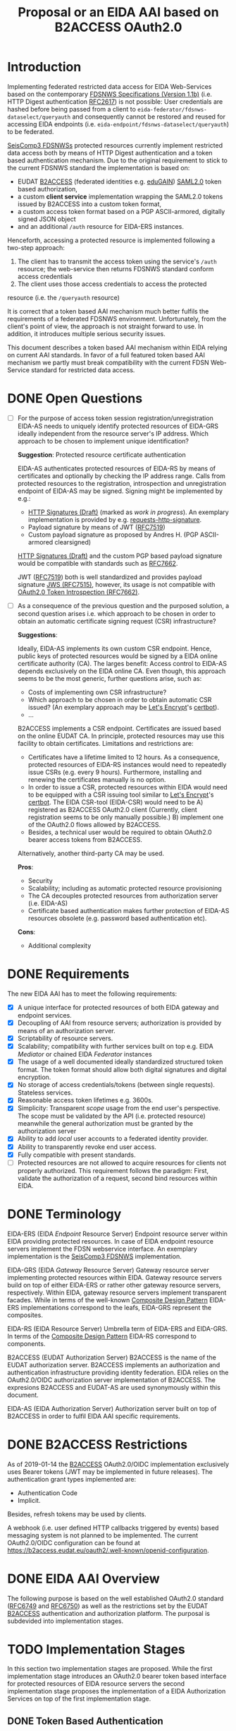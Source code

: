 #+TITLE: Proposal or an EIDA AAI based on B2ACCESS OAuth2.0

* Introduction

Implementing federated restricted data access for EIDA Web-Services based on
the contemporary
[[http://www.fdsn.org/webservices/FDSN-WS-Specifications-1.1.pdf][FDSNWS
Specifications (Version 1.1b)]] (i.e. HTTP Digest authentication
[[https://tools.ietf.org/html/rfc2617][RFC2617]]) is not possible: User
credentials are hashed before being passed from a client to
=eida-federator/fdsnws-dataselect/queryauth= and consequently cannot be
restored and reused for accessing EIDA endpoints (i.e.
=eida-endpoint/fdsnws-dataselect/queryauth=) to be federated.

[[https://docs.gempa.de/seiscomp3/current/apps/fdsnws.html][SeisComp3
FDSNWSs]] protected resources currently implement restricted data access both
by means of HTTP Digest authentication and a token based authentication
mechanism. Due to the original requirement to stick to the current FDSNWS
standard the implementation is based on:
  - EUDAT [[https://b2access.eudat.eu/home/][B2ACCESS]] (federated identities
    e.g. [[https://edugain.org/][eduGAIN]])
    [[http://docs.oasis-open.org/security/saml/v2.0/saml-core-2.0-os.pdf][SAML2.0]]
    token based authorization,
  - a custom *client service* implementation wrapping the SAML2.0
    tokens issued by B2ACCESS into a custom token format,
  - a custom access token format based on a PGP ASCII-armored, digitally
    signed JSON object
  - and an additional ~/auth~ resource for EIDA-ERS instances.

Henceforth, accessing a protected resource is implemented following a
two-step approach:
  1. The client has to transmit the access token using the service's ~/auth~
    resource; the web-service then returns FDSNWS standard conform access
    credentials
  2. The client uses those access credentials to access the protected
  resource (i.e. the ~/queryauth~ resource)

It is correct that a token based AAI mechanism much better fulfils the
requirements of a federated FDSNWS environment. Unfortunately, from the
client's point of view, the approach is not straight forward to use. In
addition, it introduces multiple serious security issues.

This document describes a token based AAI mechanism within EIDA relying on
current AAI standards. In favor of a full featured token based AAI mechanism
we partly must break compatibility with the current FDSN Web-Service standard
for restricted data access.

* DONE Open Questions

  - [ ] For the purpose of access token session registration/unregistration
    EIDA-AS needs to uniquely identify protected resources of EIDA-GRS
    ideally independent from the resource server's IP address. Which approach
    to be chosen to implement unique identification?

    *Suggestion*: Protected resource certificate authentication

    EIDA-AS authenticates protected resources of EIDA-RS by means of
    certificates and optionally by checking the IP address range. Calls from
    protected resources to the registration, introspection and unregistration
    endpoint of EIDA-AS may be signed. Signing might be implemented by e.g.:

    - [[https://tools.ietf.org/html/draft-cavage-http-signatures-10][HTTP
      Signatures (Draft)]] (marked as /work in progress/). An exemplary
      implementation is provided by e.g.
      [[https://github.com/kislyuk/requests-http-signature][requests-http-signature]].
    - Payload signature by means of JWT
      ([[https://tools.ietf.org/html/rfc7519][RFC7519]])
    - Custom payload signature as proposed by Andres H. (PGP ASCII-armored
      clearsigned)

    [[https://tools.ietf.org/html/draft-cavage-http-signatures-10][HTTP
    Signatures (Draft)]] and the custom PGP based payload signature would be
    compatible with standards such as
    [[https://tools.ietf.org/html/rfc7662][RFC7662]].

    JWT ([[https://tools.ietf.org/html/rfc7519][RFC7519]]) both is well 
    standardized and provides payload signature
    [[https://tools.ietf.org/html/rfc7515][JWS (RFC7515)]], however, its
    usage is not compatible with
    [[https://tools.ietf.org/html/rfc7662][OAuth2.0 Token Introspection
    (RFC7662)]].

  - [ ] As a consequence of the previous question and the purposed solution,
    a second question arises i.e. which approach to be chosen in order to
    obtain an automatic certificate signing request (CSR) infrastructure?

    *Suggestions*:

    Ideally, EIDA-AS implements its own custom CSR endpoint. Hence, public
    keys of protected resources would be signed by a EIDA online
    certificate authority (CA). The larges benefit: Access control to EIDA-AS
    depends exclusively on the EIDA online CA. Even though, this approach
    seems to be the most generic, further questions arise, such as:
      - Costs of implementing own CSR infrastructure?
      - Which approach to be chosen in order to obtain automatic CSR issued?
        (An exemplary approach may be [[https://letsencrypt.org/][Let's
        Encrypt]]'s [[https://certbot.eff.org/][certbot]]).
      - ...

    B2ACCESS implements a CSR endpoint. Certificates are issued based on the
    online EUDAT CA. In principle, protected resources may use this facility
    to obtain certificates. Limitations and restrictions are:
    - Certificates have a lifetime limited to 12 hours. As a consequence,
      protected resources of EIDA-RS instances would need to repeatedly issue
      CSRs (e.g. every 9 hours). Furthermore, installing and renewing the
      certificates manually is no option.
    - In order to issue a CSR, protected resources within EIDA would need to
      be equipped with a CSR issuing tool similar to
      [[https://letsencrypt.org/][Let's Encrypt]]'s
      [[https://certbot.eff.org/][certbot]]. The EIDA CSR-tool (EIDA-CSR) would need to be
      A) registered as B2ACCESS OAuth2.0 client (Currently, client
      registration seems to be only manually possible.)
      B) implement one of the OAuth2.0 flows allowed by B2ACCESS.
    - Besides, a technical user would be required to obtain OAuth2.0 bearer
      access tokens from B2ACCESS.

    Alternatively, another third-party CA may be used.

    *Pros*:
    - Security
    - Scalability; including as automatic protected resource provisioning
    - The CA decouples protected resources from authorization server (i.e.
      EIDA-AS)
    - Certificate based authentication makes further protection of EIDA-AS
      resources obsolete (e.g. password based authentication etc).

    *Cons*:
    - Additional complexity

* DONE Requirements

The new EIDA AAI has to meet the following requirements:
- [X] A unique interface for protected resources of both EIDA gateway and
  endpoint services.
- [X] Decoupling of AAI from resource servers; authorization is provided by
  means of an authorization server.
- [X] Scriptability of resource servers.
- [X] Scalability; compatibility with further services built on top e.g.
  EIDA /Mediator/ or chained EIDA /Federator/ instances
- [X] The usage of a well documented ideally standardized structured token
  format. The token format should allow both digital signatures and digital
  encryption.
- [X] No storage of access credentials/tokens (between single
  requests). Stateless services.
- [X] Reasonable access token lifetimes e.g. 3600s.
- [X] Simplicity: Transparent /scope/ usage from the end user's
  perspective. The scope must be validated by the API (i.e. protected
  resource) meanwhile the general authorization must be granted by the
  authorization server
- [X] Ability to add /local/ user accounts to a federated identity provider.
- [X] Ability to transparently revoke end user access.
- [X] Fully compatible with present standards.
- [ ] Protected resources are not allowed to acquire resources for clients
  not properly authorized. This requirement follows the paradigm: First,
  validate the authorization of a request, second bind resources within EIDA.

* DONE Terminology

EIDA-ERS (EIDA /Endpoint/ Resource Server)
  Endpoint resource server within EIDA providing protected resources. In case
  of EIDA endpoint resource servers implement the FDSN webservice interface.
  An exemplary implementation is the
  [[https://docs.gempa.de/seiscomp3/current/apps/fdsnws.html][SeisComp3
  FDSNWS]] implementation.

EIDA-GRS (EIDA /Gateway/ Resource Server)
  Gateway resource server implementing protected resources within EIDA.
  Gateway resource servers build on top of either EIDA-ERS or rather other
  gateway resource servers, respectively. Within EIDA, gateway resource
  servers implement transparent facades. While in terms of the well-known
  [[https://en.wikipedia.org/wiki/Composite_pattern][Composite Design
  Pattern]] EIDA-ERS implementations correspond to the leafs, EIDA-GRS
  represent the composites.

EIDA-RS (EIDA Resource Server)
  Umbrella term of EIDA-ERS and EIDA-GRS. In terms of the 
  [[https://en.wikipedia.org/wiki/Composite_pattern][Composite
  Design Pattern]] EIDA-RS correspond to components.

B2ACCESS (EUDAT Authorization Server)
  B2ACCESS is the name of the EUDAT authorization server. B2ACCESS implements
  an authorization and authentication infrastructure providing identity
  federation. EIDA relies on the OAuth2.0/OIDC authorization server
  implementation of B2ACCESS. The expresions B2ACCESS and EUDAT-AS are used
  synonymously within this document.

EIDA-AS (EIDA Authorization Server)
  Authorization server built on top of B2ACCESS in order to fulfil EIDA AAI
  specific requirements.

* DONE B2ACCESS Restrictions

As of 2019-01-14 the [[https://eudat.eu/services/b2access][B2ACCESS]]
OAuth2.0/OIDC implementation exclusively uses Bearer tokens (JWT may be
implemented in future releases). The authentication grant types implemented
are:
  - Authentication Code
  - Implicit.

Besides, refresh tokens may be used by clients.

A webhook (i.e. user defined HTTP callbacks triggered by events) based
messaging system is not planned to be implemented. The current OAuth2.0/OIDC
configuration can be found at
[[https://b2access.eudat.eu/oauth2/.well-known/openid-configuration]].

* DONE EIDA AAI Overview

The following purpose is based on the well established OAuth2.0 standard
([[https://tools.ietf.org/html/rfc6749][RFC6749]] and
[[https://tools.ietf.org/html/rfc6750][RFC6750]]) as well as the restrictions
set by the EUDAT [[https://eudat.eu/services/b2access][B2ACCESS]]
authentication and authorization platform. The purposal is subdevided into
implementation stages.

* TODO Implementation Stages

In this section two implementation stages are proposed. While the first
implementation stage introduces an OAuth2.0 bearer token based interface for
protected resources of EIDA resource servers the second implementation stage
proposes the implementation of a EIDA Authorization Services on top of the
first implementation stage.

** DONE Token Based Authentication

For restricted data access all protected resources within EIDA MUST implement
a stateless access token based authentication interface. Authenticated
requests MUST be performed using the /Authorization/ request header field
defined in [[https://tools.ietf.org/html/rfc6750#section-2.1][Section 2.1 of
RFC6750]].

Protected resources from both EIDA-GRS and EIDA-ERS perform the access token
validation using the EUDAT Authorization Service (EUDAT-AS), namely B2ACCESS.
Thus, the access token is sent to the token endpoint as defined by the
B2ACCESS OpenID configuration guidelines.
EIDA resource servers send access tokens to B2ACCESS using the
/Authorization/ request header field. All EIDA resource servers MUST perform
this valdidation in order to be able to return the appropriate HTTP status
codes in case of errors.

Once a protected resource of a EIDA-GRS receives a request containing a
bearer access token, the EIDA-GRS MUST forward this access token for
subsequent requests to EIDA-ERS. EIDA resource servers MUST NOT store access
tokens between two single requests.

*** DONE Protected Resource Request

Protected resources of EIDA-RS will implement authentication requests using
the authorization request header field as defined in
[[https://tools.ietf.org/html/rfc6750#section-2.1][Section 2.1 of RFC6750]].

The following is a non-normative exemplary end-user client request:

#+BEGIN_SRC
  GET /resource?net=Z3sta=A051&cha=HHZ HTTP/1.1
  Host: server.example.com
  Authorization: Bearer mF_9.B5f-4.1JqM
#+END_SRC

Request parameters for protected resources are equal to those for unprotected
resources. Request parameters are defined in the
[[http://www.fdsn.org/webservices/FDSN-WS-Specifications-1.1.pdf][FDSN
Web-Service Specifications (Version 1.1b)]].

Protected resources of EIDA-GRS MUST only perform HTTP POST requests
([[https://tools.ietf.org/html/rfc7231][RFC7231]]) to other protected
resources within EIDA.

*** DONE Protected Resource Response

If the access token validation (authentication) was successful and the
client is authorized to request the data as specified the protected resource
MUST return the data as defined in the
[[https://www.fdsn.org/webservices/FDSN-WS-Specifications-1.1.pdf][FDSN
Web-Service Specifications]].

*** DONE Error Codes

In case a request for restricted data fails protected resources of EIDA-RS
MUST return HTTP status codes as defined in the
[[https://www.fdsn.org/webservices/FDSN-WS-Specifications-1.1.pdf][FDSN
Web-Service Specifications]].

~invalid_request~
  In addition to the reasons defined in the FDSNWS specifications the EIDA
  resource server MUST return HTTP 400 (Bad Request) status code if a method
  including an access token is different as defined above. 

~invalid_token~
  The access token provided is expired, revoked, malformed, or
  invalid for other reasons. The EIDA-RS MUST respond with the HTTP 401
  (Unauthorized) status code. The client MAY request a new access token from
  B2ACCESS and retry the protected resource request.

~insufficient_scope~
  An EIDA resource server MUST return HTTP 403 (Forbidden) status code if the
  request requires higher privileges than provided.

If the request lacks any authentication information (e.g. the client was
unaware that authentication is necessary or attempted using an unsupported
authentication method), the resource server MUST NOT include an error code
or other error information.

*** DONE Design Considerations

Since all EIDA-RS implementations support a unique interface the approach
described above is easily scaleable. Also, a scenario with multiple chained
EIDA-GRS may be feasible. While the scope management and user provisioning is
implemented by B2ACCESS the scope is evaluated and validated from EIDA-RS
instances. In addition, users easily may be revoked. That is even during a
request processed by an EIDA-GRS.

Drawbacks of this architecture are:

  - EUDAT-AS requires access tokens to be validated by B2ACCESS. If EIDA
    grows this probably will result in an increasingly /chatty/ system bound
    to B2ACCESS. In future, a solution for this issue may be provided by JWT
    defined by [[https://tools.ietf.org/html/rfc7519][RFC7519]]. However,
    currently B2ACCESS exclusively supports plain bearer access tokens
    ([[https://tools.ietf.org/html/rfc6750][RFC6750]]).

  - Due to the limited lifetime of access tokens a request to an EIDA-GRS may
    not be processable until the access token expires. Especially, this is
    critical if a EIDA-GRS implementation processes a single request
    granularly with EIDA-ERS. 
    From the client's point of view, the result would be an uncomplete
    response due to an access token which expired during the EIDA-GRS
    /protected resource session/. A solution for this issue is proposed in
    the subsequent implementation stage.

** TODO EIDA Authorization Service

Access tokens may expire during protected EIDA-GRS request sessions. For this
reason this implementation stage introduces an EIDA-AS. The service
implements a centralized context dependent cache virtually extending the
lifetime of access tokens for request sessions within EIDA. EIDA-AS is
implemented as a adapting wrapper of B2ACCESS.

*** DONE Context Dependent Access Token Cache

EIDA-AAI uses plain bearer access tokens in order to authenticate
clients. Due to security reasons, such access tokens usually expire within
minutes. However, since a single request to a protected resource of a
EIDA-GRS may lead to multiple requests to other protected resources within
EIDA (demultiplexing) the access token may expire during this session.
In order to hide the access token expiration and its consequences from the
end-user, EIDA-AAI must introduce the concept of a secure access token cache
implementing the secure temporary storage of access tokens due to EIDA-GRS
request sessions.

EIDA-GRS are implemented as transparent facades i.e. a client also is allowed
to use EIDA-ERS directly. To increase usability both unprotected and
protected resources within EIDA SHOULD implement a uniform API. Until now,
EIDA has no standardized mechanism to distinguish a direct end-user request
from a internal request.

In order to allow protected resources to distinguish between a direct end-user
request to a protected resource and an internal protected request session
within EIDA (i.e. a protected request from a EIDA-GRS) we introduce the
concept of a EIDA-GRS request session identifier access token context.

Protected resources of EIDA-GRS must keep track of request session
identifiers in order to reference the access token with EIDA-AS.

A context dependent access token cache is implemented by the EIDA-AS. In
the context of protected resources within EIDA, EIDA-AS adapts the interface
of B2ACCESS. This approach has two main advantages:

  - Authorization server singleton: There is only one single authorization
    service, namely EIDA-AS.
  - Maintainability: While the interface of the third-party service B2ACCESS
    may change over time the interface of EIDA-AS may remain unchanged.

*** DONE Protocol Flow

A client may access protected resources within EIDA either by means of an
EIDA-GRS (i.e. /proxied/ access) or an EIDA-ERS (i.e. /direct/ access).

**** DONE Direct Access To Protected EIDA Endpoint Resources

Directly accessing a protected resource of a EIDA-ERS implies that no access
token previously was cached with EIDA-AS. If a client requests data from a
EIDA-ERS directly, the protected resource firstly MUST introspect the access
token with EIDA-AS. Introspection endpoint requests MUST be performed as
defined below.

For a valid request to the access token introspection endpoint of EIDA-AS,
the authorisation server will respond with a JSON object
([[https://tools.ietf.org/html/rfc7159][RFC7159]]) with the ~active~ field
set to ~true~ and an optional ~scope~ field. If the response containes a
~scope~ field, the protected resource MUST perform a scope related
validation. If successful, the client's call to the protected resource
endpoint MUST respond in accordance with the FDSNWS specifications.

**** TODO Proxied Access To Protected EIDA Endpoint Resources

A. A client calls a protected resource implemented by a EIDA-GRS as defined
  in Section [[Protected Resource Requests]].

B. The protected resource registers the bearer access token passed with the
  token registration endpoint of the authorization server i.e. EIDA-AS. If
  EIDA-AS was not able to successfully register a protected request session
  the protected resource returns a response as defined in Section [[Protected
  Resource Response And Error Response]]. If the protected request session
  was successfully initialized EIDA-AS returns a [[Request Session
  Identifiers][request session identifier]].

C. The protected resource implemented by EIDA-GRS calls protected resources
  of EIDA-ERS instances necessary to fullfil the client's request. The
  EIDA-ERS protected resource calls now ship the ~request_session_ids~
  parameter with the value returned from the registration endpoint of EIDA-AS.

D. Once a protected resource implemented by a EIDA-ERS receives the request,
  firstly, the bearer access token is validated with the token introspection
  endpoint of EIDA-AS. The request is performed as defined in Section [[Token
  Introspection Request]]. Now, the received request session identifier is
  included with the token introspection request. Next, the protected resource
  MUST verify if the client was authorized considering the token's scope.
  Only, if both the token introspection and the scope validation was
  successful the protected resource MUST return data.

E. Unless the protected resource of the EIDA-GRS did not fulfil the clients
  request, D. is repeated.

F. If the protected resource of the EIDA-GRS received all data neccessary to
  fulfil the clients request, the protected resource MUST unregister the
  protected resource session previously registered. For this purpose, the
  protected resource calls the token unregistration endpoint of EIDA-AS as
  defined in Section [[Unregistration Request]].

*** DONE Chaining Protected Resource Servers

When chaining several EIDA-GRSs an access token may expire on his way from
one EIDA-GRS_{i} to the next EIDA-GRS_{i+1}. If EIDA-GRS_{i+i} now wants to
register the access token with EIDA-AS, EIDA-AS would not be able to validate
the access token with B2ACCESS, anymore. However, in the context of the
cached access token from EIDA-GRS_{i} the access token registration of
EIDA-GRS_{i+1} still should be valid.

The problem is solved with chained request session identifiers. Thus, both
internal protected resource requests and requests for access token
registration with EIDA-AS must contain at least one request identifier.

*** DONE Protected Resource Requests

Request parameters for protected resources are equal to those for unprotected
resources. Request parameters are defined in the
[[http://www.fdsn.org/webservices/FDSN-WS-Specifications-1.1.pdf][FDSN
Web-Service Specifications (Version 1.1b)]].

Besides, one additional parameter is introduced:

~requestsessionids~
  A string containing a comma-separated list of request session identifiers
  associated with the access token passed. The parameter MUST be exclusively
  set by EIDA-GRS. The parameter MUST be consumed by protected resource
  implementations within EIDA.

The following EIDA internal request is a non-normative example:

#+BEGIN_SRC
  POST /resource HTTP/1.1
  Host: server.example.com
  Accept: application/vnd.fdsn.mseed
  Content-Type: application/x-www-form-urlencoded
  Authorization: Bearer mF_9.B5f-4.1JqM

  requestsessionids=05d940fdd4c279b47ab3e3b483e276a95cac [...]
  Z3 A051 * * 2019-01-01T00:00:00 2019-02-01T00:00:00
#+END_SRC

Protected resources of EIDA-GRS MUST only perform HTTP POST
requests ([[https://tools.ietf.org/html/rfc7231][RFC7231]]) to other
protected resources within EIDA.

*** DONE Protected Resource Response And Error Response

Both protected resource responses and error responses are identical with the
definition in the first implementation stage.

*** DONE Request Session Identifiers

Request session identifiers are absolutely critial in the context of
security.

Request session identifiers MUST be implemented as hexadecimal encoded opaque
tokens.

A request session identifier opaque token MUST have a minimum length of 255
bytes.

The usage of request session identifiers requires protected resources of
EIDA-GRS to implement a bookkeeping mechanism for protected request sessions.
The implementation of such a mechanism is out of scope of this document.

*** DONE Access Token Registration

Within EIDA exclusively EIDA-GRSs MUST register access tokens with the
EIDA-AS cache. For an EIDA-GRS the process of access token registration is
equal to access token validation. No further access token introspection
should be performed.

**** DONE Registration Request

Access token registration exclusively MUST be granted to previously
registered EIDA-GRSs. Both implementation and level of protecting the access
needs still to be discussed.

The protected resource calls the access token registration endpoint using an
HTTP POST [[https://tools.ietf.org/html/rfc7231][RFC7231]] request with
parameters sent as ~application/x-www-form-urlencoded~ data as defined in
[[https://www.w3.org/TR/html5/][W3C.REC-html5]]. The request defines the
following parameters:

~access_token~
  REQUIRED. The bearer access token as used by B2ACCESS.

~request_session_ids~ (request session identifiers)
  OPTIONAL. A comma-separated string of unique request session identifiers
  mapping the access token in the EIDA-AS cache. If no request session
  identifier is present or the parameter is not passed, EIDA-AS assumes that
  a new request session must be initialized. Hence, EIDA-AS firstly verifies
  the access token with B2ACCESS. If the access token validation was
  successful, the access token is cached.
  For one or more request session identifiers, EIDA-AS assumes that
  the access token is used in a chained EIDA-GRS environment. EIDA-AS does
  not verify the access token with B2ACCESS anymore - but does verify the
  access token with previously cached access tokens.

~cache_invocation~ (cache invocation)
  The cache invocation claim identifies the access token's cache expiration
  time on or after the AT MUST NOT be cached anymore. The processing of the
  cache invocation claim requires that the current date/time MUST be before
  the expiration date/time listed in the cache invocation claim. Its value
  MUST be a number NumericDate value.
  If the cache invocation time expired EIDA-AS MUST invalidate the access
  token request session. The implementation of this claim is OPTIONAL.

In future, the access token registration endpoint MAY accept additional
parameters to provide further context to the access token caching session.
For instance, an ~aud~ (audience) parameter could be defined restricting the
protected resources the access token caching session is indented for. An
exemplary implementation of such a parameter is described in
[[https://tools.ietf.org/html/rfc7519#section-4.1.3][Section 4.1.3 of
RFC7519]].

**** DONE Registration Response

For an EIDA-GRS access token registration with EIDA-AS follows the principle
access token registration means access token validation. Hence, the
registration endpoint response corresponds to the [[Token Introspection
Response][introspection endpoint response]].

For a successful access token registration EIDA-AS additionally MUST include
the following top-level member:

~request_session_id~
  REQUIRED. JSON string of a request session identifier referencing the
  access token within the EIDA-AS cache.

**** DONE Error Response

The registration endpoint error response corresponds to the introspection
endpoint error response.

*** DONE Access Token Introspection

In order to provide access token introspection EIDA-AS implements the
introspection endpoint. Note, that the token introspection has not to be
confused with the token validation endpoint implemented by B2ACCESS.

**** DONE Token Introspection Request

*Note*: RFC7662 specifies the introspection endpoint to be protected. How the
protection of the resource should look like (e.g. format, standard, etc.) is
still to be discussed.

Protected resources within EIDA MUST perform the token introspection request
as defined in [[https://tools.ietf.org/html/rfc7662][RFC7662]].

If the protected resource received a single or multiple request identifiers
from a client, the request identifier MUST be used unchanged when performing
a request to the access token introspection endpoint. Request identifiers are
included as follows:

~request_session_ids~
  String containing a comma-separated list of request session
  identifiers associated with the access token in the cache.

**** DONE Token Introspection Response
The EIDA-AS token introspection endpoint responds with a JSON object in
=application/json= format with the following top-level members:

~active~
  REQUIRED. Boolean indicator of whether or not the presented token is
  currently active. A ~true~ indicates that the given token is either cached
  or not expired.

~scope~
  OPTIONAL. A JSON string containing a space-separated list of scopes
  associated with this token, in the format described in
  [[https://tools.ietf.org/html/rfc6749#section-3.3][Section 3.3 of OAuth 2.0
  (RFC6749)]].

~sub~
  OPTIONAL. Subject of the token, as defined in JWT
  ([[https://tools.ietf.org/html/rfc7519][RFC7519]]). Usually a
  machine-readable identifier of the resource owner who authorized this
  token.

To prevent EIDA resource servers from any ambiguities the token introspection
endpoint response MUST NOT contain the ~exp~ claim as defined in
([[https://tools.ietf.org/html/rfc7519][RFC7519]]). 

If the introspection call is properly authorized but the token is not active,
does not exist on this server, or the protected resource is not allowed to
introspect this particular token, then the authorization server MUST return
an introspection response with the ~active~ field set to ~false~.

The following is a non-normative example response:

#+BEGIN_SRC
  HTTP/1.1 200 OK
  Content-Type: application/json

  {
    "active": false
  }
#+END_SRC

To avoid disclosing the internal state of the authorization server, the
introspection response for an inactive token MUST NOT contain any
additional claims beyond the required ~active~ claim (with its value set to
~false~).

**** DONE Error Response
On errors EIDA-AS implements the behaviour as defined in
[[https://tools.ietf.org/html/rfc7662#section-2.3][Section 2.3 of RFC7662]].

*** DONE Access Token Unregistration

EIDA-AS MUST guarantee that access token unregistration is exclusively
performed by the protected resource of the EIDA-GRS which previously
registered the access token. Note, that this requires identifying protected
resources within EIDA uniquely. The implementation of such a unique
identification mechanism still needs to be discussed.

**** DONE Unregistration Request

The protected resource calls the access token unregistration endpoint using
an HTTP DELETE ([[https://tools.ietf.org/html/rfc7231][RFC7231]]) request
with parameters sent as ~application/x-www-form-urlencoded~ data as defined
in [[https://www.w3.org/TR/html5/][W3C.REC-html5]]. The following parameters
are sent:

~access_token~
  REQUIRED. String identifying a single access token to be removed. 

~request_session_ids~
  REQUIRED. String containing a space-separated list of unique request
  session identifiers associated with the access token. If multiple request
  session identifiers are sent EIDA-AS invalidates the access token cached
  with the context of the last request session identifier in the list.

**** DONE Unregistration Response

The authorization server responds with a JSON object
([[https://tools.ietf.org/html/rfc7159][RFC7159]]) in ~application/json~
format with the following top-level members:

~token~
  The access token removed from the authorization server cache.

The following is a non-normative example response:

#+BEGIN_SRC
  HTTP/1.1 200 OK
  Content-Type: application/json

  {
    "token": "2YotnFZFEjr1zCsicMWpAA"  
  }
#+END_SRC

**** DONE Error Response

If the protected resource requesting access token unregistration is not
authorized to execute its call to the unregistration endpoint the
authorization server will respond with HTTP 401 (Unauthorized).

If the protected resource authenticated successfully and the request was not
well formatted or there is a mismatch between the parameters and values
sent, the access token unregistration endpoint will respond with an HTTP 400
(Bad Request).

*** DONE EIDA Protected Resource Registration

This section still is has to be discussed. See also the section with [[Open
Questions][open questions]].

Assuming protected resources authentication is based on certificates, EIDA-AS
MAY accept all protected resources certified by a trusted CA. Restriction of
protected resources due to the IP address range utilized may be implemented,
optionally.

*** DONE EIDA-AS And B2ACCESS Synchronization

The registration of an access token request session with EIDA-AS MUST be only
valid if EIDA-AS was able to successfully cache token related data from
the B2ACCESS token information endpoint. Optionally, EIDA-AS will try to
fetch data from the B2ACCESS user information endpoint.

EIDA-AS will temporarily cache this data. EIDA-AS MUST remove the data as
soon as the protected resource asks EIDA-AS to unregister the access token's
request session.

It is on the client's own responsibility to negotiate with B2ACCESS the
correct attributes and scope the access token is issued for.

*** DONE EIDA-AS B2ACCESS Adapter

For protected resources of EIDA-RS solely EIDA-AS is used as authorization
server. EIDA-AS adapts the access token validation related interface of
B2ACCESS for EIDA internal purposes.

For the purpose of e.g.

  - implementation of OAuth2.0 authorization grant types
  - obtaining an access token
  - making use of refresh tokens

clients preliminary should stick to the API provided by B2ACCESS.

*** DONE Design and Security Considerations

  - The design proposed tries to keep it simple i.e. protected resources of
    EIDA-GRS exclusively register protected request sessions meanwhile
    protected resources of EIDA-ERS perform only access token introspection.

    Protected resources within EIDA do not need to change their behaviour
    depending on request session identifiers. Request session identifiers are
    simply passed to EIDA-AS. Decisioning is encapsulated within EIDA-AS.

  - In theory, all protected resources of EIDA-RS implementations may both
    register and introspect access tokens with EIDA-AS. At the time being,
    there is no mechanism implemented enforcing that exclusively protected
    resources of EIDA-GRS are allowed to register/unregister protected
    request sessions with EIDA-AS, and reversely, that protected resources
    implemented by EIDA-ERS are restricted to exclusively perform token
    introspection. I.e. it is only this document enforcing this restriction.

    Implementing a different behaviour would break with the proposed EIDA-AAI
    architecture.

    Note, that enforcing the restriction would require to distinguish
    between EIDA-GRS instances and EIDA-ERS instances. In future, this
    distinction may be implemented by e.g. an EIDA (protected) resource
    registry.

  - Restricting access token sessions to a subset of the protected resources
    within EIDA would introduce an additional mechanism to increase security.
    Only those protected resources would be allowed to introspect the access
    token session previously determined by the EIDA-GRS registrating the
    access token session.

    Again, enforcing requires to implement an EIDA (protected) resource
    registry unambigously identifying protected resources within EIDA.

* DONE Refresh Tokens

Clients MAY make use of refresh tokens as defined in
[[https://tools.ietf.org/html/rfc6749#section-1.5][Section 1.5 of OAuth2.0
(RFC6749)]].

In order to obtain a new access token using refresh token credentials a
client should directly negotiate with B2ACCESS. Further details are given
[[https://eudat.eu/services/userdoc/b2access-service-integration][B2ACCESS
instruction manual]]. 
  
* DONE EIDA Scope Management

Scopes SHOULD be unique within EIDA. Besides, scopes should be consistent
between protected resources of EIDA-RS and B2ACCESS.

The scope syntax MUST respect the requirements defined in
[[https://tools.ietf.org/html/rfc6749#section-3.3][Section 3.3 of OAuth2.0
(RFC6749)]]. URI namespace identifiers SHOULD be used.

A more detailed description on how to manage scopes is beyond the scope of
this purposal.

